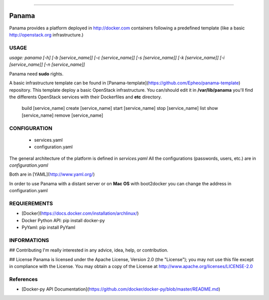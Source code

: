 
-------------

Panama
============
Panama provides a platform deployed in http://docker.com containers following a predefined template (like a basic http://openstack.org infrastructure.)

USAGE
-----
*usage: panama [-h] [-b [service_name]] [-c [service_name]] [-s [service_name]] [-k [service_name]] [-i [service_name]] [-n [service_name]]*

Panama need **sudo** rights.

A basic infrastructure template can be found in [Panama-template](https://github.com/Epheo/panama-template) repository.
This template deploy a basic OpenStack infrastructure. You can/should edit it in **/var/lib/panama** you'll find the differents OpenStack services with their Dockerfiles and **etc** directory.

    build [service_name]
    create [service_name]
    start [service_name]
    stop [service_name]
    list
    show [service_name]
    remove [service_name]

CONFIGURATION
-------------
	- services.yaml
	- configuration.yaml

The general architecture of the platform is defined in *services.yaml*
All the configurations (passwords, users, etc.) are in *configuration.yaml*

Both are in [YAML](http://www.yaml.org/)

In order to use Panama with a distant server or on **Mac OS** with boot2docker you can change the address in configuration.yaml

REQUIEREMENTS
-------------
- [Docker](https://docs.docker.com/installation/archlinux/)
- Docker Python API: pip install docker-py
- PyYaml: pip install PyYaml

INFORMATIONS
------------
## Contributing
I'm really interested in any advice, idea, help, or contribution.

## License
Panama is licensed under the Apache License, Version 2.0 (the "License"); you may not use this file except in compliance with the License. You may obtain a copy of the License at http://www.apache.org/licenses/LICENSE-2.0

References
----------
- [Docker-py API Documentation](https://github.com/docker/docker-py/blob/master/README.md)
